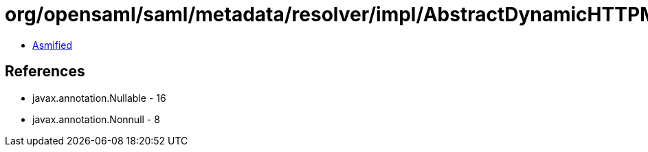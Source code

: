 = org/opensaml/saml/metadata/resolver/impl/AbstractDynamicHTTPMetadataResolver.class

 - link:AbstractDynamicHTTPMetadataResolver-asmified.java[Asmified]

== References

 - javax.annotation.Nullable - 16
 - javax.annotation.Nonnull - 8
